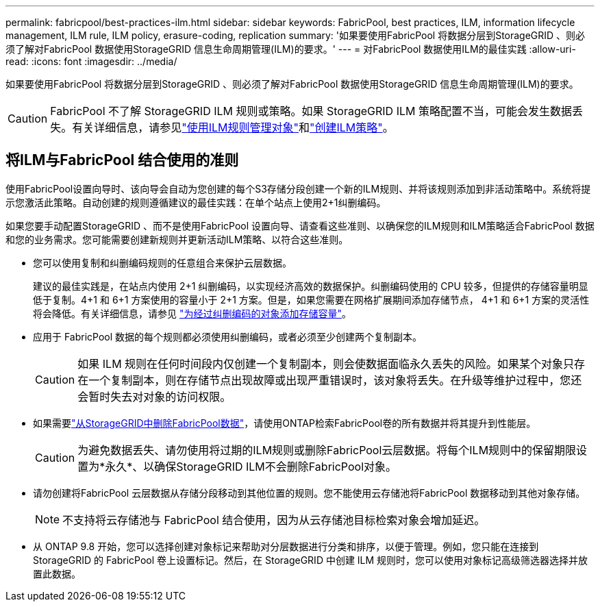 ---
permalink: fabricpool/best-practices-ilm.html 
sidebar: sidebar 
keywords: FabricPool, best practices, ILM, information lifecycle management, ILM rule, ILM policy, erasure-coding, replication 
summary: '如果要使用FabricPool 将数据分层到StorageGRID 、则必须了解对FabricPool 数据使用StorageGRID 信息生命周期管理(ILM)的要求。' 
---
= 对FabricPool 数据使用ILM的最佳实践
:allow-uri-read: 
:icons: font
:imagesdir: ../media/


[role="lead"]
如果要使用FabricPool 将数据分层到StorageGRID 、则必须了解对FabricPool 数据使用StorageGRID 信息生命周期管理(ILM)的要求。


CAUTION: FabricPool 不了解 StorageGRID ILM 规则或策略。如果 StorageGRID ILM 策略配置不当，可能会发生数据丢失。有关详细信息，请参见link:../ilm/what-ilm-rule-is.html["使用ILM规则管理对象"]和link:../ilm/creating-ilm-policy.html["创建ILM策略"]。



== 将ILM与FabricPool 结合使用的准则

使用FabricPool设置向导时、该向导会自动为您创建的每个S3存储分段创建一个新的ILM规则、并将该规则添加到非活动策略中。系统将提示您激活此策略。自动创建的规则遵循建议的最佳实践：在单个站点上使用2+1纠删编码。

如果您要手动配置StorageGRID 、而不是使用FabricPool 设置向导、请查看这些准则、以确保您的ILM规则和ILM策略适合FabricPool 数据和您的业务需求。您可能需要创建新规则并更新活动ILM策略、以符合这些准则。

* 您可以使用复制和纠删编码规则的任意组合来保护云层数据。
+
建议的最佳实践是，在站点内使用 2+1 纠删编码，以实现经济高效的数据保护。纠删编码使用的 CPU 较多，但提供的存储容量明显低于复制。4+1 和 6+1 方案使用的容量小于 2+1 方案。但是，如果您需要在网格扩展期间添加存储节点， 4+1 和 6+1 方案的灵活性将会降低。有关详细信息，请参见 link:../expand/adding-storage-capacity-for-erasure-coded-objects.html["为经过纠删编码的对象添加存储容量"]。

* 应用于 FabricPool 数据的每个规则都必须使用纠删编码，或者必须至少创建两个复制副本。
+

CAUTION: 如果 ILM 规则在任何时间段内仅创建一个复制副本，则会使数据面临永久丢失的风险。如果某个对象只存在一个复制副本，则在存储节点出现故障或出现严重错误时，该对象将丢失。在升级等维护过程中，您还会暂时失去对对象的访问权限。

* 如果需要link:remove-fabricpool-data.html["从StorageGRID中删除FabricPool数据"]，请使用ONTAP检索FabricPool卷的所有数据并将其提升到性能层。
+

CAUTION: 为避免数据丢失、请勿使用将过期的ILM规则或删除FabricPool云层数据。将每个ILM规则中的保留期限设置为*永久*、以确保StorageGRID ILM不会删除FabricPool对象。

* 请勿创建将FabricPool 云层数据从存储分段移动到其他位置的规则。您不能使用云存储池将FabricPool 数据移动到其他对象存储。
+

NOTE: 不支持将云存储池与 FabricPool 结合使用，因为从云存储池目标检索对象会增加延迟。

* 从 ONTAP 9.8 开始，您可以选择创建对象标记来帮助对分层数据进行分类和排序，以便于管理。例如，您只能在连接到 StorageGRID 的 FabricPool 卷上设置标记。然后，在 StorageGRID 中创建 ILM 规则时，您可以使用对象标记高级筛选器选择并放置此数据。

